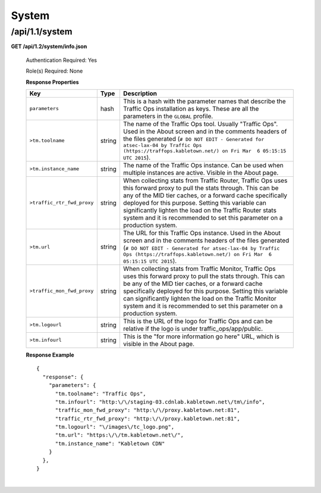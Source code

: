 .. 
.. Copyright 2015 Comcast Cable Communications Management, LLC
.. 
.. Licensed under the Apache License, Version 2.0 (the "License");
.. you may not use this file except in compliance with the License.
.. You may obtain a copy of the License at
.. 
..     http://www.apache.org/licenses/LICENSE-2.0
.. 
.. Unless required by applicable law or agreed to in writing, software
.. distributed under the License is distributed on an "AS IS" BASIS,
.. WITHOUT WARRANTIES OR CONDITIONS OF ANY KIND, either express or implied.
.. See the License for the specific language governing permissions and
.. limitations under the License.
.. 

.. _to-api-v12-sys:

System
======

.. _to-api-v12-sys-route:

/api/1.1/system
+++++++++++++++

**GET /api/1.2/system/info.json**

  Authentication Required: Yes

  Role(s) Required: None

  **Response Properties**

  +----------------------------+--------+--------------------------------------------------------------------------------------------------------------------------------------+
  |            Key             |  Type  |                                                             Description                                                              |
  +============================+========+======================================================================================================================================+
  | ``parameters``             | hash   | This is a hash with the parameter names that describe the Traffic Ops installation as keys.                                          |
  |                            |        | These are all the parameters in the ``GLOBAL`` profile.                                                                              |
  +----------------------------+--------+--------------------------------------------------------------------------------------------------------------------------------------+
  | ``>tm.toolname``           | string | The name of the Traffic Ops tool. Usually "Traffic Ops". Used in the About screen and in the comments headers of the files generated |
  |                            |        | (``# DO NOT EDIT - Generated for atsec-lax-04 by Traffic Ops (https://traffops.kabletown.net/) on Fri Mar  6 05:15:15 UTC 2015``).   |
  +----------------------------+--------+--------------------------------------------------------------------------------------------------------------------------------------+
  | ``>tm.instance_name``      | string | The name of the Traffic Ops instance. Can be used when multiple instances are active. Visible in the About page.                     |
  +----------------------------+--------+--------------------------------------------------------------------------------------------------------------------------------------+
  | ``>traffic_rtr_fwd_proxy`` | string | When collecting stats from Traffic Router, Traffic Ops uses this forward proxy to pull the stats through.                            |
  |                            |        | This can be any of the MID tier caches, or a forward cache specifically deployed for this purpose. Setting                           |
  |                            |        | this variable can significantly lighten the load on the Traffic Router stats system and it is recommended to                         |
  |                            |        | set this parameter on a production system.                                                                                           |
  +----------------------------+--------+--------------------------------------------------------------------------------------------------------------------------------------+
  | ``>tm.url``                | string | The URL for this Traffic Ops instance. Used in the About screen and in the comments headers of the files generated                   |
  |                            |        | (``# DO NOT EDIT - Generated for atsec-lax-04 by Traffic Ops (https://traffops.kabletown.net/) on Fri Mar  6 05:15:15 UTC 2015``).   |
  +----------------------------+--------+--------------------------------------------------------------------------------------------------------------------------------------+
  | ``>traffic_mon_fwd_proxy`` | string | When collecting stats from Traffic Monitor, Traffic Ops uses this forward proxy to pull the stats through.                           |
  |                            |        | This can be any of the MID tier caches, or a forward cache specifically deployed for this purpose. Setting                           |
  |                            |        | this variable can significantly lighten the load on the Traffic Monitor system and it is recommended to                              |
  |                            |        | set this parameter on a production system.                                                                                           |
  +----------------------------+--------+--------------------------------------------------------------------------------------------------------------------------------------+
  | ``>tm.logourl``            | string | This is the URL of the logo for Traffic Ops and can be relative if the logo is under traffic_ops/app/public.                         |
  +----------------------------+--------+--------------------------------------------------------------------------------------------------------------------------------------+
  | ``>tm.infourl``            | string | This is the "for more information go here" URL, which is visible in the About page.                                                  |
  +----------------------------+--------+--------------------------------------------------------------------------------------------------------------------------------------+

  **Response Example** ::

    {
      "response": {
        "parameters": {
          "tm.toolname": "Traffic Ops",
          "tm.infourl": "http:\/\/staging-03.cdnlab.kabletown.net\/tm\/info",
          "traffic_mon_fwd_proxy": "http:\/\/proxy.kabletown.net:81",
          "traffic_rtr_fwd_proxy": "http:\/\/proxy.kabletown.net:81",
          "tm.logourl": "\/images\/tc_logo.png",
          "tm.url": "https:\/\/tm.kabletown.net\/",
          "tm.instance_name": "Kabletown CDN"
        }
      },
    }

|


